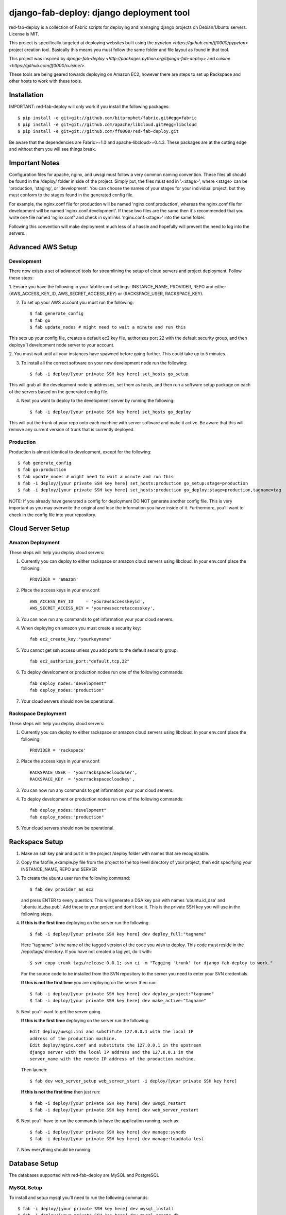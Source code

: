 =========================================
django-fab-deploy: django deployment tool
=========================================

red-fab-deploy is a collection of Fabric scripts for deploying and
managing django projects on Debian/Ubuntu servers. License is MIT.

This project is specifically targeted at deploying websites built using
the `pypeton <https://github.com/ff0000/pypeton>` project creation tool.
Basically this means you must follow the same folder and file layout as
found in that tool.

This project was inspired by `django-fab-deploy <http://packages.python.org/django-fab-deploy>`
and `cuisine <https://github.com/ff0000/cuisine/>`.

These tools are being geared towards deploying on Amazon EC2, however 
there are steps to set up Rackspace and other hosts to work with these tools.

Installation
============

IMPORTANT: red-fab-deploy will only work if you install the following packages::
    
    $ pip install -e git+git://github.com/bitprophet/fabric.git#egg=fabric
    $ pip install -e git+git://github.com/apache/libcloud.git#egg=libcloud
    $ pip install -e git+git://github.com/ff0000/red-fab-deploy.git

Be aware that the dependencies are Fabric>=1.0 and apache-libcloud>=0.4.3.  These
packages are at the cutting edge and without them you will see things break.

Important Notes
===============

Configuration files for apache, nginx, and uwsgi must follow a very common naming
convention.  These files all should be found in the /deploy/ folder in side of
the project.  Simply put, the files must end in '.<stage>', where <stage> can be
'production, 'staging', or 'development'.  You can choose the names of your stages
for your individual project, but they must conform to the stages found in the 
generated config file.

For example, the nginx.conf file for production will be named 'nginx.conf.production',
whereas the nginx.conf file for development will be named 'nginx.conf.development'.
If these two files are the same then it's recommended that you write one file named
'nginx.conf' and check in symlinks 'nginx.conf.<stage>' into the same folder.

Following this convention will make deployment much less of a hassle and hopefully
will prevent the need to log into the servers.

Advanced AWS Setup
==================

Development
***********

There now exists a set of advanced tools for streamlining the setup of 
cloud servers and project deployment.  Follow these steps:

1. Ensure you have the following in your fabfile conf settings: INSTANCE_NAME,
PROVIDER, REPO and either (AWS_ACCESS_KEY_ID, AWS_SECRET_ACCESS_KEY) or 
(RACKSPACE_USER, RACKSPACE_KEY).

2. To set up your AWS account you must run the following::

    $ fab generate_config
    $ fab go
    $ fab update_nodes # might need to wait a minute and run this

This sets up your config file, creates a default ec2 key file, authorizes port 22 with
the default security group, and then deploys 1 development node server to your account.

2. You must wait until all your instances have spawned before going further.  This could take 
up to 5 minutes.

3. To install all the correct software on your new development node run the following::

    $ fab -i deploy/[your private SSH key here] set_hosts go_setup

This will grab all the development node ip addresses, set them as hosts, and then run
a software setup package on each of the servers based on the generated config file.

4. Next you want to deploy to the development server by running the following::

    $ fab -i deploy/[your private SSH key here] set_hosts go_deploy

This will put the trunk of your repo onto each machine with server software and make it active.
Be aware that this will remove any current version of trunk that is currently deployed.

Production
**********

Production is almost identical to development, except for the following::

    $ fab generate_config
    $ fab go:production
    $ fab update_nodes # might need to wait a minute and run this
    $ fab -i deploy/[your private SSH key here] set_hosts:production go_setup:stage=production
    $ fab -i deploy/[your private SSH key here] set_hosts:production go_deploy:stage=production,tagname=tag

NOTE: If you already have generated a config for deployment DO NOT generate another config file.
This is very important as you may overwrite the original and lose the information you have inside
of it.  Furthermore, you'll want to check in the config file into your repository.

Cloud Server Setup
==================

Amazon Deployment
*****************

These steps will help you deploy cloud servers:

1. Currently you can deploy to either rackspace or amazon cloud servers using
   libcloud.  In your env.conf place the following::

    PROVIDER = 'amazon'

2. Place the access keys in your env.conf::

    AWS_ACCESS_KEY_ID     = 'yourawsaccesskeyid',
    AWS_SECRET_ACCESS_KEY = 'yourawssecretaccesskey',

3. You can now run any commands to get information your your cloud servers.

4. When deploying on amazon you must create a security key::

    fab ec2_create_key:"yourkeyname"

5. You cannot get ssh access unless you add ports to the default security group::

    fab ec2_authorize_port:"default,tcp,22"

6. To deploy development or production nodes run one of the following commands::

    fab deploy_nodes:"development"
    fab deploy_nodes:"production"

7. Your cloud servers should now be operational.

Rackspace Deployment
********************

These steps will help you deploy cloud servers:

1. Currently you can deploy to either rackspace or amazon cloud servers using
   libcloud.  In your env.conf place the following::

    PROVIDER = 'rackspace'

2. Place the access keys in your env.conf::

    RACKSPACE_USER = 'yourrackspaceclouduser',
    RACKSPACE_KEY  = 'yourrackspacecloudkey',

3. You can now run any commands to get information your your cloud servers.

4. To deploy development or production nodes run one of the following commands::

    fab deploy_nodes:"development"
    fab deploy_nodes:"production"

5. Your cloud servers should now be operational.

Rackspace Setup
===============

1. Make an ssh key pair and put it in the project /deploy folder with
   names that are recognizable.

2. Copy the fabfile_example.py file from the project to the top level 
   directory of your project, then edit specifying your INSTANCE_NAME,
   REPO and SERVER

3. To create the ubuntu user run the following command::

       $ fab dev provider_as_ec2

   and press ENTER to every question.  This will generate a DSA key pair
   with names 'ubuntu.id_dsa' and 'ubuntu.id_dsa.pub'.  Add these to your
   project and don't lose it.  This is the private SSH key you will use in 
   the following steps.

4. **If this is the first time** deploying on the server run the following::

       $ fab -i deploy/[your private SSH key here] dev deploy_full:"tagname"
       
   Here "tagname" is the name of the tagged version of the code you wish
   to deploy.  This code must reside in the /repo/tags/ directory.
   If you have not created a tag yet, do it with::

       $ svn copy trunk tags/release-0.0.1; svn ci -m "Tagging 'trunk' for django-fab-deploy to work."

   For the source code to be installed from the SVN repository to the 
   server you need to enter your SVN credentials.
   
   **If this is not the first time** you are deploying on the server then run::

       $ fab -i deploy/[your private SSH key here] dev deploy_project:"tagname" 
       $ fab -i deploy/[your private SSH key here] dev make_active:"tagname"

5. Next you'll want to get the server going.

   **If this is the first time** deploying on the server run the following::

       Edit deploy/uwsgi.ini and substitute 127.0.0.1 with the local IP 
       address of the production machine.
       Edit deploy/nginx.conf and substitute the 127.0.0.1 in the upstream 
       django server with the local IP address and the 127.0.0.1 in the 
       server_name with the remote IP address of the production machine.
  
   Then launch::
  
       $ fab dev web_server_setup web_server_start -i deploy/[your private SSH key here]

   **If this is not the first time** then just run::

       $ fab -i deploy/[your private SSH key here] dev uwsgi_restart
       $ fab -i deploy/[your private SSH key here] dev web_server_restart
  
6. Next you'll have to run the commands to have the application running, such as::

       $ fab -i deploy/[your private SSH key here] dev manage:syncdb 
       $ fab -i deploy/[your private SSH key here] dev manage:loaddata test

7. Now everything should be running

Database Setup
==============

The databases supported with red-fab-deploy are MySQL and PostgreSQL

MySQL Setup
***********

To install and setup mysql you'll need to run the following commands::

       $ fab -i deploy/[your private SSH key here] dev mysql_install
       $ fab -i deploy/[your private SSH key here] dev mysql_create_db
       $ fab -i deploy/[your private SSH key here] dev mysql_create_user

PostgreSQL
**********

The PostgreSQL commands are not yet set up

